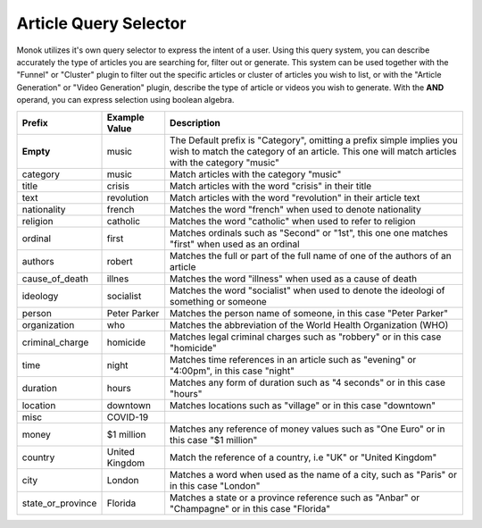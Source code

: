 Article Query Selector
========

Monok utilizes it's own query selector to express the intent of a user. 
Using this query system, you can describe accurately the type of articles you are searching for, filter out or generate.
This system can be used together with the "Funnel" or "Cluster" plugin to filter out the specific articles or cluster of 
articles you wish to list, or with the "Article Generation" or "Video Generation" plugin, describe the type of article or videos you wish to generate.
With the **AND** operand, you can express selection using boolean algebra.

====================   ==========================   ===================================================
Prefix                  Example Value                Description     
====================   ==========================   ===================================================
**Empty**               music                        The Default prefix is "Category", omitting a prefix 
                                                     simple implies you wish to match the category of an article. 
                                                     This one will match articles with the category "music"
category                music                        Match articles with the category "music"
title                   crisis                       Match articles with the word "crisis" in their title
text                    revolution                   Match articles with the word "revolution" in their article text
nationality             french                       Matches the word "french" when used to denote nationality
religion                catholic                     Matches the word "catholic" when used to refer to religion
ordinal                 first                        Matches ordinals such as "Second" or "1st", this one one matches "first"                                                      when used as an ordinal
authors                 robert                       Matches the full or part of the full name of one of the authors of an                                                        article
cause_of_death          illnes                       Matches the word "illness" when used as a cause of death
ideology                socialist                    Matches the word "socialist" when used to denote the ideologi of                                                              something or someone
person                  Peter Parker                 Matches the person name of someone, in this case "Peter Parker"
organization            who                          Matches the abbreviation of the World Health Organization (WHO)
criminal_charge         homicide                     Matches legal criminal charges such as "robbery" or in this case                                                              "homicide"
time                    night                        Matches time references in an article such as "evening" or "4:00pm",                                                          in this case "night"
duration                hours                        Matches any form of duration such as "4 seconds" or in this case "hours"
location                downtown                     Matches locations such as "village" or in this case "downtown"
misc                    COVID-19
money                   $1 million                   Matches any reference of money values such as "One Euro" or in this case                                                      "$1 million"
country                 United Kingdom               Match the reference of a country, i.e "UK" or "United Kingdom"
city                    London                       Matches a word when used as the name of a city, such as "Paris" or in                                                        this case "London"
state_or_province       Florida                      Matches a state or a province reference such as "Anbar" or "Champagne"                                                        or in this case "Florida"
====================   ==========================   ===================================================

